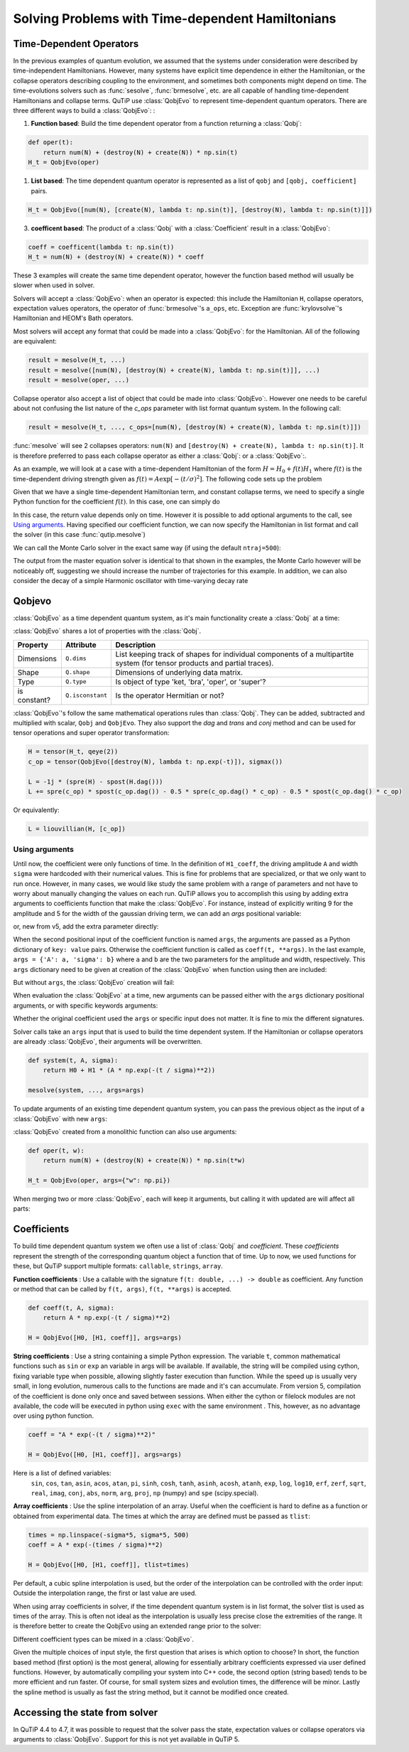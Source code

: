 .. _time:

*************************************************
Solving Problems with Time-dependent Hamiltonians
*************************************************


Time-Dependent Operators
========================

In the previous examples of quantum evolution,
we assumed that the systems under consideration were described by time-independent Hamiltonians.
However, many systems have explicit time dependence in either the Hamiltonian,
or the collapse operators describing coupling to the environment, and sometimes both components might depend on time.
The time-evolutions solvers such as :func:`sesolve`, :func:`brmesolve`, etc. are all capable of handling time-dependent Hamiltonians and collapse terms.
QuTiP use :class:`QobjEvo` to represent time-dependent quantum operators.
There are three different ways to build a :class:`QobjEvo`: :


1. **Function based**: Build the time dependent operator from a function returning a :class:`Qobj`:

.. code-block:: python

    def oper(t):
        return num(N) + (destroy(N) + create(N)) * np.sin(t)
    H_t = QobjEvo(oper)

1. **List based**: The time dependent quantum operator is represented as a list of ``qobj`` and ``[qobj, coefficient]`` pairs.

.. code-block:: python

    H_t = QobjEvo([num(N), [create(N), lambda t: np.sin(t)], [destroy(N), lambda t: np.sin(t)]])


3. **coefficent based**: The product of a :class:`Qobj` with a :class:`Coefficient` result in a :class:`QobjEvo`:

.. code-block:: python

    coeff = coefficent(lambda t: np.sin(t))
    H_t = num(N) + (destroy(N) + create(N)) * coeff

These 3 examples will create the same time dependent operator, however the function based method will usually be slower when used in solver.


Solvers will accept a :class:`QobjEvo`: when an operator is expected: this include the Hamiltonian ``H``, collapse operators, expectation values operators, the operator of :func:`brmesolve`'s ``a_ops``, etc.
Exception are :func:`krylovsolve`'s Hamiltonian and HEOM's Bath operators.


Most solvers will accept any format that could be made into a :class:`QobjEvo`: for the Hamiltonian.
All of the following are equivalent:


.. code-block:: python

    result = mesolve(H_t, ...)
    result = mesolve([num(N), [destroy(N) + create(N), lambda t: np.sin(t)]], ...)
    result = mesolve(oper, ...)


Collapse operator also accept a list of object that could be made into :class:`QobjEvo`:.
However one needs to be careful about not confusing the list nature of the `c_ops` parameter with list format quantum system.
In the following call:

.. code-block:: python

    result = mesolve(H_t, ..., c_ops=[num(N), [destroy(N) + create(N), lambda t: np.sin(t)]])

:func:`mesolve` will see 2 collapses operators: ``num(N)`` and ``[destroy(N) + create(N), lambda t: np.sin(t)]``.
It is therefore preferred to pass each collapse operator as either a :class:`Qobj`: or a :class:`QobjEvo`:.


As an example, we will look at a case with a time-dependent Hamiltonian of the form :math:`H=H_{0}+f(t)H_{1}` where :math:`f(t)` is the time-dependent driving strength given as :math:`f(t)=A\exp\left[-\left( t/\sigma \right)^{2}\right]`.
The following code sets up the problem

.. plot::
    :context: reset

    ustate = basis(3, 0)
    excited = basis(3, 1)
    ground = basis(3, 2)

    N = 2 # Set where to truncate Fock state for cavity
    sigma_ge = tensor(qeye(N), ground * excited.dag())  # |g><e|
    sigma_ue = tensor(qeye(N), ustate * excited.dag())  # |u><e|
    a = tensor(destroy(N), qeye(3))
    ada = tensor(num(N), qeye(3))

    c_ops = []  # Build collapse operators
    kappa = 1.5 # Cavity decay rate
    c_ops.append(np.sqrt(kappa) * a)
    gamma = 6  # Atomic decay rate
    c_ops.append(np.sqrt(5*gamma/9) * sigma_ue) # Use Rb branching ratio of 5/9 e->u
    c_ops.append(np.sqrt(4*gamma/9) * sigma_ge) # 4/9 e->g

    t = np.linspace(-15, 15, 100) # Define time vector
    psi0 = tensor(basis(N, 0), ustate) # Define initial state

    state_GG = tensor(basis(N, 1), ground) # Define states onto which to project
    sigma_GG = state_GG * state_GG.dag()
    state_UU = tensor(basis(N, 0), ustate)
    sigma_UU = state_UU * state_UU.dag()

    g = 5  # coupling strength
    H0 = -g * (sigma_ge.dag() * a + a.dag() * sigma_ge)  # time-independent term
    H1 = (sigma_ue.dag() + sigma_ue)  # time-dependent term

Given that we have a single time-dependent Hamiltonian term, and constant collapse terms, we need to specify a single Python function for the coefficient :math:`f(t)`.  In this case, one can simply do

.. plot::
    :context: close-figs
    :nofigs:

    def H1_coeff(t):
        return 9 * np.exp(-(t / 5.) ** 2)

In this case, the return value depends only on time.  However it is possible to add optional arguments to the call, see `Using arguments`_.
Having specified our coefficient function, we can now specify the Hamiltonian in list format and call the solver (in this case :func:`qutip.mesolve`)

.. plot::
    :context: close-figs

    H = [H0, [H1, H1_coeff]]
    output = mesolve(H, psi0, t, c_ops, [ada, sigma_UU, sigma_GG])

We can call the Monte Carlo solver in the exact same way (if using the default ``ntraj=500``):


..
  Hacky fix because plot has complicated conditional code execution

.. doctest::
    :skipif: True

    output = mcsolve(H, psi0, t, c_ops, [ada, sigma_UU, sigma_GG])

The output from the master equation solver is identical to that shown in the examples, the Monte Carlo however will be noticeably off, suggesting we should increase the number of trajectories for this example.
In addition, we can also consider the decay of a simple Harmonic oscillator with time-varying decay rate

.. plot::
    :context: close-figs

    kappa = 0.5

    def col_coeff(t, args):  # coefficient function
        return np.sqrt(kappa * np.exp(-t))

    N = 10  # number of basis states
    a = destroy(N)
    H = a.dag() * a  # simple HO
    psi0 = basis(N, 9)  # initial state
    c_ops = [QobjEvo([a, col_coeff])]  # time-dependent collapse term
    times = np.linspace(0, 10, 100)
    output = mesolve(H, psi0, times, c_ops, [a.dag() * a])



Qobjevo
=======

:class:`QobjEvo` as a time dependent quantum system, as it's main functionality create a :class:`Qobj` at a time:

.. doctest:: [basics]
    :options: +NORMALIZE_WHITESPACE

    >>> print(H_t(np.pi / 2))
    Quantum object: dims=[[2], [2]], shape=(2, 2), type='oper', isherm=True
    Qobj data =
    [[0. 1.]
     [1. 1.]]


:class:`QobjEvo` shares a lot of properties with the :class:`Qobj`.

+---------------+------------------+----------------------------------------+
| Property      | Attribute        | Description                            |
+===============+==================+========================================+
| Dimensions    | ``Q.dims``       | List keeping track of shapes for       |
|               |                  | individual components of a             |
|               |                  | multipartite system (for tensor        |
|               |                  | products and partial traces).          |
+---------------+------------------+----------------------------------------+
| Shape         | ``Q.shape``      | Dimensions of underlying data matrix.  |
+---------------+------------------+----------------------------------------+
| Type          | ``Q.type``       | Is object of type 'ket, 'bra',         |
|               |                  | 'oper', or 'super'?                    |
+---------------+------------------+----------------------------------------+
| is constant?  | ``Q.isconstant`` | Is the operator Hermitian or not?      |
+---------------+------------------+----------------------------------------+


:class:`QobjEvo`'s follow the same mathematical operations rules than :class:`Qobj`.
They can be added, subtracted and multiplied with scalar, ``Qobj`` and ``QobjEvo``.
They also support the `dag` and `trans` and `conj` method and can be used for tensor operations and super operator transformation:

.. code-block:: python

    H = tensor(H_t, qeye(2))
    c_op = tensor(QobjEvo([destroy(N), lambda t: np.exp(-t)]), sigmax())

    L = -1j * (spre(H) - spost(H.dag()))
    L += spre(c_op) * spost(c_op.dag()) - 0.5 * spre(c_op.dag() * c_op) - 0.5 * spost(c_op.dag() * c_op)


Or equivalently:

.. code-block:: python

    L = liouvillian(H, [c_op])


Using arguments
---------------

Until now, the coefficient were only functions of time.
In the definition of ``H1_coeff``, the driving amplitude ``A`` and width ``sigma`` were hardcoded with their numerical values.
This is fine for problems that are specialized, or that we only want to run once.
However, in many cases, we would like study the same problem with a range of parameters and not have to worry about manually changing the values on each run.
QuTiP allows you to accomplish this using by adding extra arguments to coefficients function that make the :class:`QobjEvo`.
For instance, instead of explicitly writing 9 for the amplitude and 5 for the width of the gaussian driving term, we can add an `args` positional variable:


.. plot::
    :context: close-figs

    def H1_coeff(t, args):
        return args['A'] * np.exp(-(t/args['sigma'])**2)


or, new from v5, add the extra parameter directly:


.. plot::
    :context: close-figs

    def H1_coeff(t, A, sigma):
        return A * np.exp(-(t / sigma)**2)


When the second positional input of the coefficient function is named ``args``, the arguments are passed as a Python dictionary of ``key: value`` pairs.
Otherwise the coefficient function is called as ``coeff(t, **args)``.
In the last example, ``args = {'A': a, 'sigma': b}`` where ``a`` and ``b`` are the two parameters for the amplitude and width, respectively.
This ``args`` dictionary need to be given at creation of the :class:`QobjEvo` when function using then are included:

.. plot::
    :context: close-figs

    system = [H0, [H1, H1_coeff]]
    args={'A': 9, 'sigma': 5}
    qevo = QobjEvo(system, args=args)

But without ``args``, the :class:`QobjEvo` creation will fail:

.. plot::
    :context: close-figs

    try:
        QobjEvo(system)
    except TypeError as err:
        print(err)

When evaluation the :class:`QobjEvo` at a time, new arguments can be passed either with the ``args`` dictionary positional arguments, or with specific keywords arguments:

.. plot::
    :context: close-figs

    print(qevo(1))
    print(qevo(1, {"A": 5, "sigma": 0.2}))
    print(qevo(1, A=5))


Whether the original coefficient used the ``args`` or specific input does not matter.
It is fine to mix the different signatures.

Solver calls take an ``args`` input that is used to build the time dependent system.
If the Hamiltonian or collapse operators are already :class:`QobjEvo`, their arguments will be overwritten.

.. code-block:: python

    def system(t, A, sigma):
        return H0 + H1 * (A * np.exp(-(t / sigma)**2))

    mesolve(system, ..., args=args)


To update arguments of an existing time dependent quantum system, you can pass the previous object as the input of a :class:`QobjEvo` with new ``args``:


.. plot::
    :context: close-figs

    print(qevo(1))
    print(qevo(1, {"A": 5, "sigma": 0.2}))
    new_qevo = QobjEvo(qevo, args={"A": 5, "sigma": 0.2})
    print(new_qevo(1))


:class:`QobjEvo` created from a monolithic function can also use arguments:


.. code-block:: python

    def oper(t, w):
        return num(N) + (destroy(N) + create(N)) * np.sin(t*w)

    H_t = QobjEvo(oper, args={"w": np.pi})


When merging two or more :class:`QobjEvo`, each will keep it arguments, but calling it with updated are will affect all parts:


.. plot::
    :context: close-figs

    qevo1 = QobjEvo([[sigmap(), lambda t, a: a], [sigmam(), lambda t, a, b: a+1j*b]], args={"a": 1, "b":2})
    qevo2 = QobjEvo([[num(2), lambda t, a, c: a+1j*c]], args={"a": 2, "c":2})
    summed_evo = qevo1 + qevo2
    print(summed_evo(0))
    print(summed_evo(0, a=3, b=1))


Coefficients
============

To build time dependent quantum system we often use a list of :class:`Qobj` and *coefficient*.
These *coefficients* represent the strength of the corresponding quantum object a function that of time.
Up to now, we used functions for these, but QuTiP support multiple formats: ``callable``, ``strings``, ``array``.


**Function coefficients** :
Use a callable with the signature ``f(t: double, ...) -> double`` as coefficient.
Any function or method that can be called by ``f(t, args)``, ``f(t, **args)`` is accepted.


.. code-block:: python

    def coeff(t, A, sigma):
        return A * np.exp(-(t / sigma)**2)

    H = QobjEvo([H0, [H1, coeff]], args=args)


**String coefficients** :
Use a string containing a simple Python expression.
The variable ``t``, common mathematical functions such as ``sin`` or ``exp`` an variable in args will be available.
If available, the string will be compiled using cython, fixing variable type when possible, allowing slightly faster execution than function.
While the speed up is usually very small, in long evolution, numerous calls to the functions are made and it's can accumulate.
From version 5, compilation of the coefficient is done only once and saved between sessions.
When either the cython or filelock modules are not available, the code will be executed in python using ``exec`` with the same environment .
This, however, as no advantage over using python function.


.. code-block:: python

    coeff = "A * exp(-(t / sigma)**2)"

    H = QobjEvo([H0, [H1, coeff]], args=args)


Here is a list of defined variables:
    ``sin``, ``cos``, ``tan``, ``asin``, ``acos``, ``atan``, ``pi``,
    ``sinh``, ``cosh``, ``tanh``, ``asinh``, ``acosh``, ``atanh``,
    ``exp``, ``log``, ``log10``, ``erf``, ``zerf``, ``sqrt``,
    ``real``, ``imag``, ``conj``, ``abs``, ``norm``, ``arg``, ``proj``,
    ``np`` (numpy) and ``spe`` (scipy.special).


**Array coefficients** :
Use the spline interpolation of an array.
Useful when the coefficient is hard to define as a function or obtained from experimental data.
The times at which the array are defined must be passed as ``tlist``:

.. code-block:: python

    times = np.linspace(-sigma*5, sigma*5, 500)
    coeff = A * exp(-(times / sigma)**2)

    H = QobjEvo([H0, [H1, coeff]], tlist=times)


Per default, a cubic spline interpolation is used, but the order of the interpolation can be controlled with the order input:
Outside the interpolation range, the first or last value are used.

.. plot::
    :context: close-figs

    times = np.array([0, 0.1, 0.3, 0.6, 1.0])
    coeff = times * (1.1 - times)
    tlist = np.linspace(-0.1, 1.1, 25)

    H = QobjEvo([qeye(1), coeff], tlist=times)
    plt.plot(tlist, [H(t).norm() for t in tlist], label="CubicSpline")

    H = QobjEvo([qeye(1), coeff], tlist=times, order=0)
    plt.plot(tlist, [H(t).norm() for t in tlist], label="step")

    H = QobjEvo([qeye(1), coeff], tlist=times, order=1)
    plt.plot(tlist, [H(t).norm() for t in tlist], label="linear")

    plt.legend()


When using array coefficients in solver, if the time dependent quantum system is in list format, the solver tlist is used as times of the array.
This is often not ideal as the interpolation is usually less precise close the extremities of the range.
It is therefore better to create the QobjEvo using an extended range prior to the solver:


.. plot::
    :context: close-figs

    N = 5
    times = np.linspace(-0.1, 1.1, 13)
    coeff = np.exp(-times)

    c_ops = [QobjEvo([destroy(N), coeff], tlist=times)]
    plt.plot(
        mesolve(qeye(N), basis(N, N-1), np.linspace(0, 1, 11), c_ops=c_ops, e_ops=[num(N)]).expect
    )


Different coefficient types can be mixed in a :class:`QobjEvo`.


Given the multiple choices of input style, the first question that arises is which option to choose?
In short, the function based method (first option) is the most general,
allowing for essentially arbitrary coefficients expressed via user defined functions.
However, by automatically compiling your system into C++ code,
the second option (string based) tends to be more efficient and run faster.
Of course, for small system sizes and evolution times, the difference will be minor.
Lastly the spline method is usually as fast the string method, but it cannot be modified once created.


.. _time-dynargs:

Accessing the state from solver
===============================

In QuTiP 4.4 to 4.7, it was possible to request that the solver pass the state, expectation values or collapse operators via arguments to :class:`QobjEvo`. Support for this is not yet available in QuTiP 5.

.. plot::
    :context: reset
    :include-source: false
    :nofigs:
